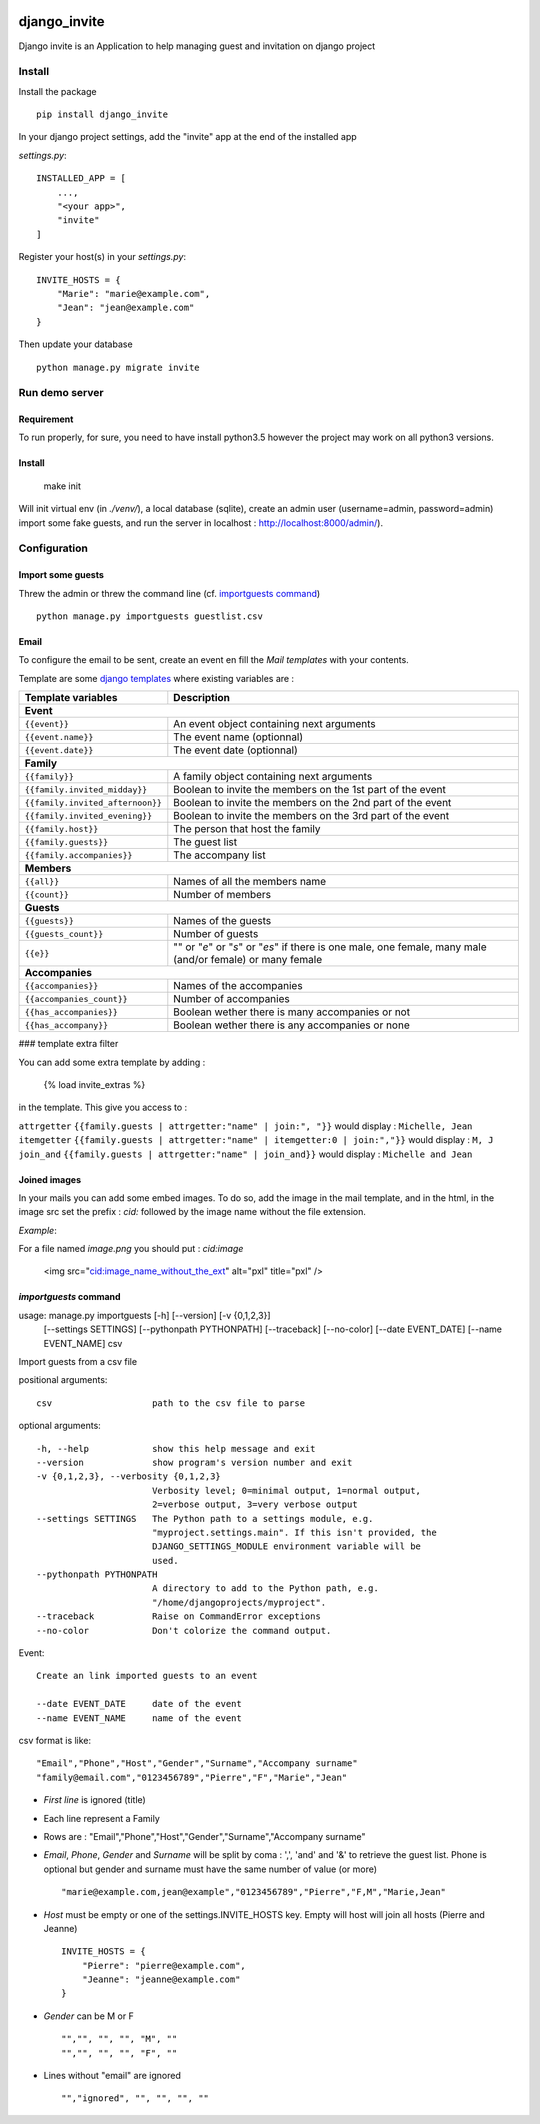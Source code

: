 .. image:: https://travis-ci.org/lmarvaud/django-invite.svg?branch=master
    :target: https://travis-ci.org/lmarvaud/django-invite

=============
django_invite
=============

Django invite is an Application to help managing guest and invitation on django project

Install
======

Install the package ::

    pip install django_invite

In your django project settings, add the "invite" app at the end of the installed app

*settings.py*::

    INSTALLED_APP = [
        ...,
        "<your app>",
        "invite"
    ]

Register your host(s) in your *settings.py*::

    INVITE_HOSTS = {
        "Marie": "marie@example.com",
        "Jean": "jean@example.com"
    }

Then update your database ::

    python manage.py migrate invite

Run demo server
===============

Requirement
-----------

To run properly, for sure, you need to have install python3.5 however the project may work on all python3 versions.


Install
-------

    make init

Will init virtual env (in `./venv/`), a local database (sqlite), create an admin user (username=admin, password=admin)
import some fake guests, and run the server in localhost : http://localhost:8000/admin/).



Configuration
=============

Import some guests
------------------

Threw the admin or threw the command line (cf. `importguests command`_) ::

    python manage.py importguests guestlist.csv

Email
-----

To configure the email to be sent, create an event en fill the *Mail templates* with your
contents.

Template are some `django templates`__ where existing variables are :

__ https://docs.djangoproject.com/en/2.2/topics/templates/

================================ ============================================
Template variables               Description
================================ ============================================
**Event**
-----------------------------------------------------------------------------
``{{event}}``                    An event object containing next arguments
``{{event.name}}``               The event name (optionnal)
``{{event.date}}``               The event date (optionnal)
**Family**
-----------------------------------------------------------------------------
``{{family}}``                   A family object containing next arguments
``{{family.invited_midday}}``    Boolean to invite the members on the 1st part of the event
``{{family.invited_afternoon}}`` Boolean to invite the members on the 2nd part of the event
``{{family.invited_evening}}``   Boolean to invite the members on the 3rd part of the event
``{{family.host}}``              The person that host the family
``{{family.guests}}``            The guest list
``{{family.accompanies}}``       The accompany list
**Members**
-----------------------------------------------------------------------------
``{{all}}``                      Names of all the members name
``{{count}}``                    Number of members
**Guests**
-----------------------------------------------------------------------------
``{{guests}}``                   Names of the guests
``{{guests_count}}``             Number of guests
``{{e}}``                        "" or "*e*" or "*s*" or "*es*" if there is one male, one female, many male (and/or female) or many female
**Accompanies**
-----------------------------------------------------------------------------
``{{accompanies}}``              Names of the accompanies
``{{accompanies_count}}``        Number of accompanies
``{{has_accompanies}}``          Boolean wether there is many accompanies or not
``{{has_accompany}}``            Boolean wether there is any accompanies or none
================================ ============================================

### template extra filter

You can add some extra template by adding :

    {% load invite_extras %}

in the template. This give you access to :

=============== =======
filter          example
=============== =======
``attrgetter``  ``{{family.guests | attrgetter:"name" | join:", "}}`` would display : ``Michelle, Jean``
``itemgetter``  ``{{family.guests | attrgetter:"name" | itemgetter:0 | join:","}}`` would display : ``M, J``
``join_and``    ``{{family.guests | attrgetter:"name" | join_and}}`` would display : ``Michelle and Jean``


Joined images
-------------

In your mails you can add some embed images. To do so, add the image in the mail template, and in
the html, in the image src set the prefix : `cid:` followed by the image name without the file
extension.

*Example*:

For a file named `image.png` you should put : `cid:image`

    <img src="cid:image_name_without_the_ext" alt="pxl" title="pxl" />

`importguests` command
----------------------

usage: manage.py importguests [-h] [--version] [-v {0,1,2,3}]
                              [--settings SETTINGS] [--pythonpath PYTHONPATH]
                              [--traceback] [--no-color] [--date EVENT_DATE]
                              [--name EVENT_NAME]
                              csv

Import guests from a csv file

positional arguments::

  csv                   path to the csv file to parse

optional arguments::

  -h, --help            show this help message and exit
  --version             show program's version number and exit
  -v {0,1,2,3}, --verbosity {0,1,2,3}
                        Verbosity level; 0=minimal output, 1=normal output,
                        2=verbose output, 3=very verbose output
  --settings SETTINGS   The Python path to a settings module, e.g.
                        "myproject.settings.main". If this isn't provided, the
                        DJANGO_SETTINGS_MODULE environment variable will be
                        used.
  --pythonpath PYTHONPATH
                        A directory to add to the Python path, e.g.
                        "/home/djangoprojects/myproject".
  --traceback           Raise on CommandError exceptions
  --no-color            Don't colorize the command output.

Event::

  Create an link imported guests to an event

  --date EVENT_DATE     date of the event
  --name EVENT_NAME     name of the event

csv format is like::

    "Email","Phone","Host","Gender","Surname","Accompany surname"
    "family@email.com","0123456789","Pierre","F","Marie","Jean"

+ *First line* is ignored (title)
+ Each line represent a Family
+ Rows are : "Email","Phone","Host","Gender","Surname","Accompany surname"
+ *Email*, *Phone*, *Gender* and *Surname* will be split by coma : ',', 'and' and '&' to
  retrieve the guest list. Phone is optional but gender and surname must have the same number of
  value (or more) ::

    "marie@example.com,jean@example","0123456789","Pierre","F,M","Marie,Jean"

+ *Host* must be empty or one of the settings.INVITE_HOSTS key. Empty will host will join all
  hosts (Pierre and Jeanne) ::

    INVITE_HOSTS = {
        "Pierre": "pierre@example.com",
        "Jeanne": "jeanne@example.com"
    }

+ *Gender* can be M or F ::

    "","", "", "", "M", ""
    "","", "", "", "F", ""

+ Lines without "email" are ignored ::

    "","ignored", "", "", "", ""
